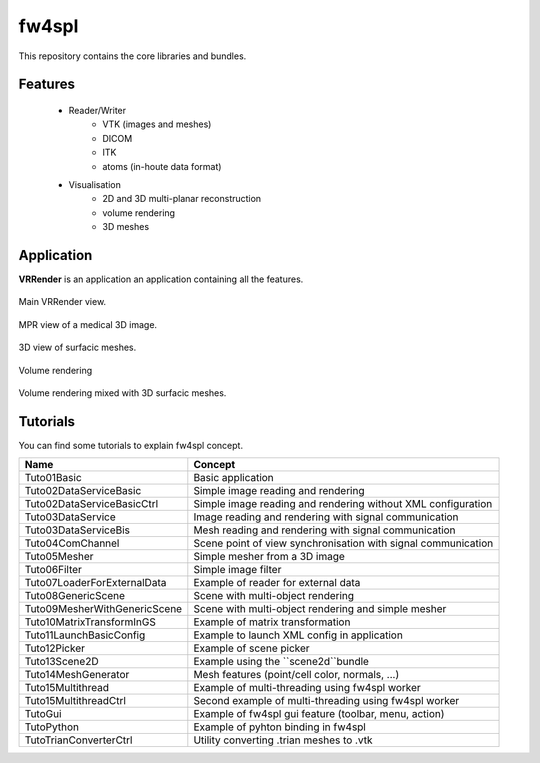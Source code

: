 **********
fw4spl
**********

This repository contains the core libraries and bundles.

---------
Features
---------

 - Reader/Writer
    - VTK (images and meshes)
    - DICOM
    - ITK
    - atoms (in-houte data format)
 - Visualisation
    - 2D and 3D multi-planar reconstruction
    - volume rendering
    - 3D meshes

------------
Application
------------
**VRRender** is an application an application containing all the features.

.. figure:: ../media/SDB.png
    :align: center

    Main VRRender view.

.. figure:: ../media/MPR.png
    :align: center

    MPR view of a medical 3D image.
    
.. figure:: ../media/3D.png
    :align: center

    3D view of surfacic meshes.
    
.. figure:: ../media/VR.png
        :align: center

        Volume rendering
    
.. figure:: ../media/VR-3D.png
    :align: center

    Volume rendering mixed with 3D surfacic meshes.

----------
Tutorials
----------
You can find some tutorials to explain fw4spl concept.


==============================  ================================================================
 Name                           Concept
==============================  ================================================================
Tuto01Basic                     Basic application
Tuto02DataServiceBasic          Simple image reading and rendering
Tuto02DataServiceBasicCtrl      Simple image reading and rendering without XML configuration
Tuto03DataService               Image reading and rendering with signal communication
Tuto03DataServiceBis            Mesh reading and rendering with signal communication
Tuto04ComChannel                Scene point of view synchronisation with signal communication
Tuto05Mesher                    Simple mesher from a 3D image
Tuto06Filter                    Simple image filter
Tuto07LoaderForExternalData     Example of reader for external data
Tuto08GenericScene              Scene with multi-object rendering
Tuto09MesherWithGenericScene    Scene with multi-object rendering and simple mesher
Tuto10MatrixTransformInGS       Example of matrix transformation
Tuto11LaunchBasicConfig         Example to launch XML config in application
Tuto12Picker                    Example of scene picker
Tuto13Scene2D                   Example using the ``scene2d``bundle
Tuto14MeshGenerator             Mesh features (point/cell color, normals, ...)
Tuto15Multithread               Example of multi-threading using fw4spl worker
Tuto15MultithreadCtrl           Second example of multi-threading using fw4spl worker
TutoGui                         Example of fw4spl gui feature (toolbar, menu, action)
TutoPython                      Example of pyhton binding in fw4spl
TutoTrianConverterCtrl          Utility converting .trian meshes to .vtk
==============================  ================================================================